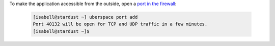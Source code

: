 To make the application accessible from the outside, open a `port in the firewall <firewall_>`_:
  
  .. code-block:: bash
   
   [isabell@stardust ~] uberspace port add
   Port 40132 will be open for TCP and UDP traffic in a few minutes.
   [isabell@stardust ~]$

.. _firewall: https://manual.uberspace.de/basics-ports.html

